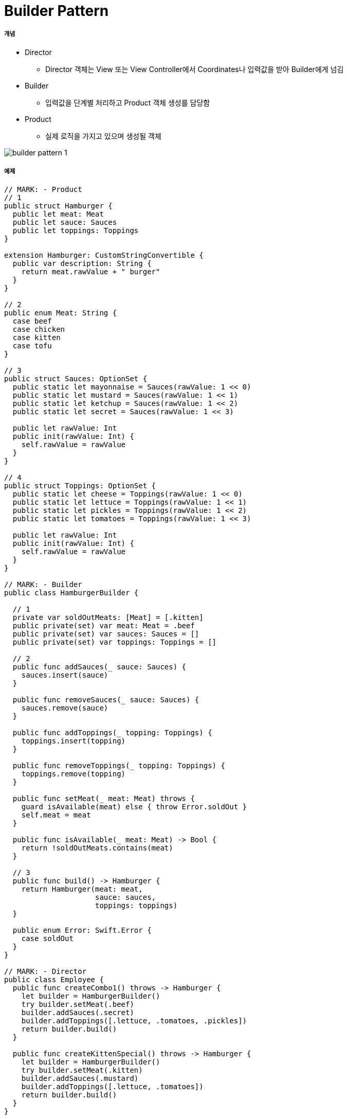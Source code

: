 = Builder Pattern

===== 개념
* Director
** Director 객체는 View 또는 View Controller에서 Coordinates나 입력값을 받아 Builder에게 넘김
* Builder
** 입력값을 단계별 처리하고 Product 객체 생성를 담당함
* Product
** 실제 로직을 가지고 있으며 생성될 객체

image:./images/builder-pattern-1.png[]

===== 예제

[source, swift]
----
// MARK: - Product
// 1
public struct Hamburger {
  public let meat: Meat
  public let sauce: Sauces
  public let toppings: Toppings
}

extension Hamburger: CustomStringConvertible {
  public var description: String {
    return meat.rawValue + " burger"
  }
}

// 2
public enum Meat: String {
  case beef
  case chicken
  case kitten
  case tofu
}

// 3
public struct Sauces: OptionSet {
  public static let mayonnaise = Sauces(rawValue: 1 << 0)
  public static let mustard = Sauces(rawValue: 1 << 1)
  public static let ketchup = Sauces(rawValue: 1 << 2)
  public static let secret = Sauces(rawValue: 1 << 3)
  
  public let rawValue: Int
  public init(rawValue: Int) {
    self.rawValue = rawValue
  }
}

// 4
public struct Toppings: OptionSet {
  public static let cheese = Toppings(rawValue: 1 << 0)
  public static let lettuce = Toppings(rawValue: 1 << 1)
  public static let pickles = Toppings(rawValue: 1 << 2)
  public static let tomatoes = Toppings(rawValue: 1 << 3)
  
  public let rawValue: Int
  public init(rawValue: Int) {
    self.rawValue = rawValue
  }
}

// MARK: - Builder
public class HamburgerBuilder {
  
  // 1
  private var soldOutMeats: [Meat] = [.kitten]
  public private(set) var meat: Meat = .beef
  public private(set) var sauces: Sauces = []
  public private(set) var toppings: Toppings = []
  
  // 2
  public func addSauces(_ sauce: Sauces) {
    sauces.insert(sauce)
  }
  
  public func removeSauces(_ sauce: Sauces) {
    sauces.remove(sauce)
  }
  
  public func addToppings(_ topping: Toppings) {
    toppings.insert(topping)
  }
  
  public func removeToppings(_ topping: Toppings) {
    toppings.remove(topping)
  }
  
  public func setMeat(_ meat: Meat) throws {
    guard isAvailable(meat) else { throw Error.soldOut }
    self.meat = meat
  }
  
  public func isAvailable(_ meat: Meat) -> Bool {
    return !soldOutMeats.contains(meat)
  }
  
  // 3
  public func build() -> Hamburger {
    return Hamburger(meat: meat,
                     sauce: sauces,
                     toppings: toppings)
  }
  
  public enum Error: Swift.Error {
    case soldOut
  }
}

// MARK: - Director
public class Employee {
  public func createCombo1() throws -> Hamburger {
    let builder = HamburgerBuilder()
    try builder.setMeat(.beef)
    builder.addSauces(.secret)
    builder.addToppings([.lettuce, .tomatoes, .pickles])
    return builder.build()
  }
  
  public func createKittenSpecial() throws -> Hamburger {
    let builder = HamburgerBuilder()
    try builder.setMeat(.kitten)
    builder.addSauces(.mustard)
    builder.addToppings([.lettuce, .tomatoes])
    return builder.build()
  }
}

// MARK: - Example
let burgerFlipper = Employee()

if let combo1 = try? burgerFlipper.createCombo1() {
  print("Nom nom " + combo1.description)
}


if let kittenBurger = try?
  burgerFlipper.createKittenSpecial() {
  print("Nom nom nom " + kittenBurger.description)
  
} else {
  print("Sorry, no kitten burgers here... :[")
}
----


===== 참고
* Design Patterns By Tutorials
